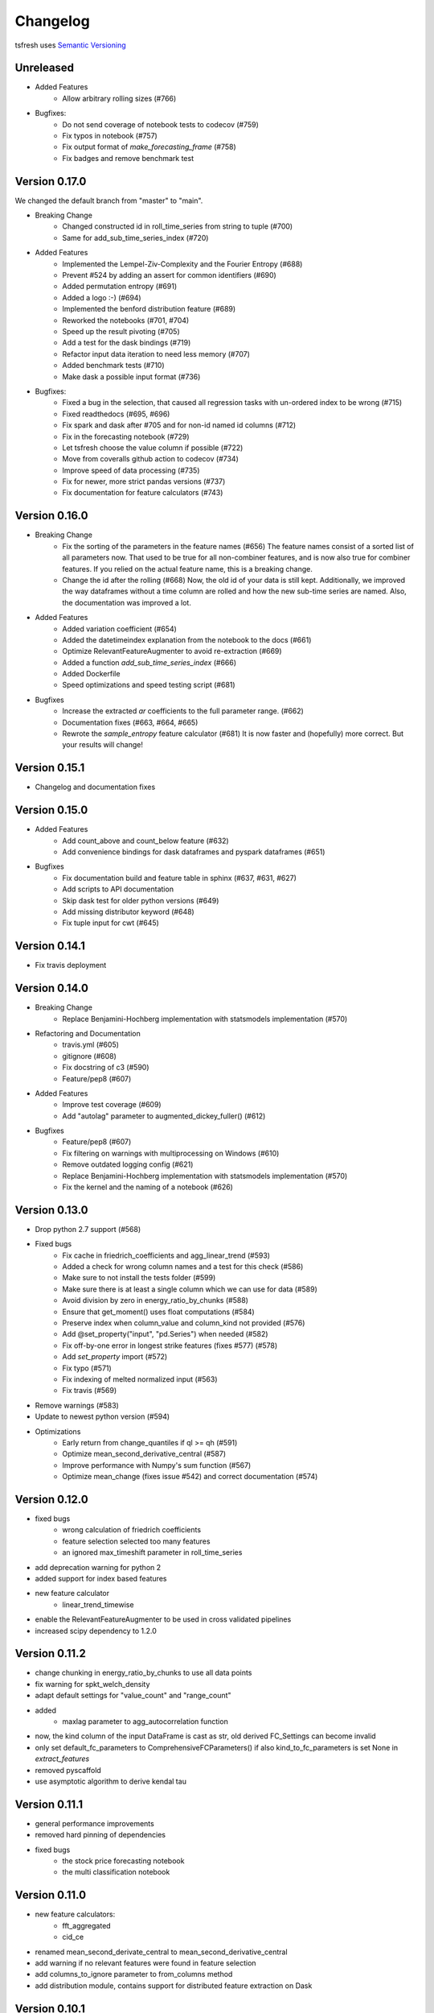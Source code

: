 =========
Changelog
=========

tsfresh uses `Semantic Versioning <http://semver.org/>`_

Unreleased
==========

- Added Features
    - Allow arbitrary rolling sizes (#766)
- Bugfixes:
    - Do not send coverage of notebook tests to codecov (#759)
    - Fix typos in notebook (#757)
    - Fix output format of `make_forecasting_frame` (#758)
    - Fix badges and remove benchmark test

Version 0.17.0
==============

We changed the default branch from "master" to "main".

- Breaking Change
    - Changed constructed id in roll_time_series from string to tuple (#700)
    - Same for add_sub_time_series_index (#720)
- Added Features
    - Implemented the Lempel-Ziv-Complexity and the Fourier Entropy (#688)
    - Prevent #524 by adding an assert for common identifiers (#690)
    - Added permutation entropy (#691)
    - Added a logo :-) (#694)
    - Implemented the benford distribution feature (#689)
    - Reworked the notebooks (#701, #704)
    - Speed up the result pivoting (#705)
    - Add a test for the dask bindings (#719)
    - Refactor input data iteration to need less memory (#707)
    - Added benchmark tests (#710)
    - Make dask a possible input format (#736)
- Bugfixes:
    - Fixed a bug in the selection, that caused all regression tasks with un-ordered index to be wrong (#715)
    - Fixed readthedocs (#695, #696)
    - Fix spark and dask after #705 and for non-id named id columns (#712)
    - Fix in the forecasting notebook (#729)
    - Let tsfresh choose the value column if possible (#722)
    - Move from coveralls github action to codecov (#734)
    - Improve speed of data processing (#735)
    - Fix for newer, more strict pandas versions (#737)
    - Fix documentation for feature calculators (#743)

Version 0.16.0
==============

- Breaking Change
    - Fix the sorting of the parameters in the feature names (#656)
      The feature names consist of a sorted list of all parameters now.
      That used to be true for all non-combiner features, and is now also true for combiner features.
      If you relied on the actual feature name, this is a breaking change.
    - Change the id after the rolling (#668)
      Now, the old id of your data is still kept. Additionally, we improved the way
      dataframes without a time column are rolled and how the new sub-time series
      are named.
      Also, the documentation was improved a lot.
- Added Features
    - Added variation coefficient (#654)
    - Added the datetimeindex explanation from the notebook to the docs (#661)
    - Optimize RelevantFeatureAugmenter to avoid re-extraction (#669)
    - Added a function `add_sub_time_series_index` (#666)
    - Added Dockerfile
    - Speed optimizations and speed testing script (#681)
- Bugfixes
    - Increase the extracted `ar` coefficients to the full parameter range. (#662)
    - Documentation fixes (#663, #664, #665)
    - Rewrote the `sample_entropy` feature calculator (#681)
      It is now faster and (hopefully) more correct.
      But your results will change!


Version 0.15.1
==============

- Changelog and documentation fixes

Version 0.15.0
==============

- Added Features
    - Add count_above and count_below feature (#632)
    - Add convenience bindings for dask dataframes and pyspark dataframes (#651)
- Bugfixes
    - Fix documentation build and feature table in sphinx (#637, #631, #627)
    - Add scripts to API documentation
    - Skip dask test for older python versions (#649)
    - Add missing distributor keyword (#648)
    - Fix tuple input for cwt (#645)

Version 0.14.1
==============

- Fix travis deployment

Version 0.14.0
==============

- Breaking Change
    - Replace Benjamini-Hochberg implementation with statsmodels implementation (#570)
- Refactoring and Documentation
    - travis.yml (#605)
    - gitignore (#608)
    - Fix docstring of c3 (#590)
    - Feature/pep8 (#607)
- Added Features
    - Improve test coverage (#609)
    - Add "autolag" parameter to augmented_dickey_fuller() (#612)
- Bugfixes
    - Feature/pep8 (#607)
    - Fix filtering on warnings with multiprocessing on Windows (#610)
    - Remove outdated logging config (#621)
    - Replace Benjamini-Hochberg implementation with statsmodels implementation (#570)
    - Fix the kernel and the naming of a notebook (#626)


Version 0.13.0
==============

- Drop python 2.7 support (#568)
- Fixed bugs
    - Fix cache in friedrich_coefficients and agg_linear_trend (#593)
    - Added a check for wrong column names and a test for this check (#586)
    - Make sure to not install the tests folder (#599)
    - Make sure there is at least a single column which we can use for data (#589)
    - Avoid division by zero in energy_ratio_by_chunks (#588)
    - Ensure that get_moment() uses float computations (#584)
    - Preserve index when column_value and column_kind not provided (#576)
    - Add @set_property("input", "pd.Series") when needed (#582)
    - Fix off-by-one error in longest strike features (fixes #577) (#578)
    - Add `set_property` import (#572)
    - Fix typo (#571)
    - Fix indexing of melted normalized input (#563)
    - Fix travis (#569)
- Remove warnings (#583)
- Update to newest python version (#594)
- Optimizations
    - Early return from change_quantiles if ql >= qh (#591)
    - Optimize mean_second_derivative_central (#587)
    - Improve performance with Numpy's sum function (#567)
    - Optimize mean_change (fixes issue #542) and correct documentation (#574)


Version 0.12.0
==============

- fixed bugs
    - wrong calculation of friedrich coefficients
    - feature selection selected too many features
    - an ignored max_timeshift parameter in roll_time_series
- add deprecation warning for python 2
- added support for index based features
- new feature calculator
    - linear_trend_timewise
- enable the RelevantFeatureAugmenter to be used in cross validated pipelines
- increased scipy dependency to 1.2.0


Version 0.11.2
==============
- change chunking in energy_ratio_by_chunks to use all data points
- fix warning for spkt_welch_density
- adapt default settings for "value_count" and "range_count"
- added
    - maxlag parameter to agg_autocorrelation function
- now, the kind column of the input DataFrame is cast as str, old derived FC_Settings can become invalid
- only set default_fc_parameters to ComprehensiveFCParameters() if also kind_to_fc_parameters is set None in `extract_features`
- removed pyscaffold
- use asymptotic algorithm to derive kendal tau


Version 0.11.1
==============
- general performance improvements
- removed hard pinning of dependencies
- fixed bugs
    - the stock price forecasting notebook
    - the multi classification notebook

Version 0.11.0
==============
- new feature calculators:
    - fft_aggregated
    - cid_ce
- renamed mean_second_derivate_central to mean_second_derivative_central
- add warning if no relevant features were found in feature selection
- add columns_to_ignore parameter to from_columns method
- add distribution module, contains support for distributed feature extraction on Dask

Version 0.10.1
==============
- split test suite into unit and integration tests
- fixed the following bugs
    - use name of value column as time series kind
    - prevent the spawning of subprocesses which lead to high memory consumption
    - fix deployment from travis to pypi

Version 0.10.0
==============
- new feature calculators:
    - partial autocorrelation
- added list of calculated features to documentation
- added two ipython notebooks to
    - illustrate PCA on features
    - illustrate the Benjamini Yekutieli procedure
- fixed the following bugs
    - improperly quotation of dickey fuller settings

Version 0.9.0
=============
- new feature calculators:
    - ratio_beyond_r_sigma
    - energy_ratio_by_chunks
    - number_crossing_m
    - c3
    - angle & abs for fft coefficients
    - agg_autocorrelation
    - p-Value and usedLag for augmented_dickey_fuller
    - change_quantiles
- changed the calculation of the following features:
    - fft_coefficients
    - autocorrelation
    - time_reversal_asymmetry_statistic
- removed the following feature calculators:
    - large_number_of_peak
    - mean_autocorrelation
    - mean_abs_change_quantiles
- add support for multi classification in the feature selection
- improved description of the rolling mechanism
- added function make_forecasting_frame method for forecasting tasks
- internally ditched the pandas representation of the time series, yielding drastic speed improvements
- replaced feature calculator types from aggregate/aggregate with parameter/apply to simple/combiner
- add test for the ipython notebooks
- added notebook to inspect dft features
- make sure that RelevantFeatureAugmentor always imputes
- fixed the following bugs
    - impute was replacing whole columns by mean
    - fft coefficient were only calculated on truncated part
    - allow to suppress warnings from impute function
    - added missing lag in time_reversal_asymmetry_statistic

Version 0.8.1
=============
- new features:
    - linear trend
    - agg trend
- new sklearn compatible transformers
    - PerColumnImputer
- fixed bugs
    - make mannwhitneyu method compatible with scipy > v0.18.0
- added caching to travis
- internally, added serial calculation of features

Version 0.8.0
=============
- Breaking API changes:
    - removing of feature extraction settings object, replaced by keyword arguments and a plain dictionary (fc_parameters)
    - removing of feature selection settings object, replaced by keyword arguments
- added notebook with examples of new API
- added chapter in docs about the new API
- adjusted old notebooks and documentation to new API

Version 0.7.1
=============

- added a maximum shift parameter to the rolling utility
- added a FAQ entry about how to use tsfresh on windows
- drastically decreased the runtime of the following features
    - cwt_coefficient
    - index_mass_quantile
    - number_peaks
    - large_standard_deviation
    - symmetry_looking
- removed baseline unit tests
- bugfixes:
    - per sample parallel imputing was done on chunks which gave non deterministic results
    - imputing on dtypes other that float32 did not work properly
- several improvements to documentation

Version 0.7.0
=============

- new rolling utility to use tsfresh for time series forecasting tasks
- bugfixes:
    - index_mass_quantile was using global index of time series container
    - an index with same name as id_column was breaking parallelization
    - friedrich_coefficients and max_langevin_fixed_point were occasionally stalling

Version 0.6.0
=============

- progress bar for feature selection
- new feature: estimation of largest fixed point of deterministic dynamics
- new notebook: demonstration how to use tsfresh in a pipeline with train and test datasets
- remove no logging handler warning
- fixed bug in the RelevantFeatureAugmenter regarding the evaluate_only_added_features parameters

Version 0.5.0
=============

- new example: driftbif simulation
- further improvements of the parallelization
- language improvements in the documentation
- performance improvements for some features
- performance improvements for the impute function
- new feature and feature renaming: sum_of_recurring_values, sum_of_recurring_data_points

Version 0.4.0
=============

- fixed several bugs: checking of UCI dataset, out of index error for mean_abs_change_quantiles
- added a progress bar denoting the progress of the extraction process
- added parallelization per sample
- added unit tests for comparing results of feature extraction to older snapshots
- added "high_comp_cost" attribute
- added ReasonableFeatureExtraction settings only calculating features without "high_comp_cost" attribute

Version 0.3.1
=============

- fixed several bugs: closing multiprocessing pools / index out of range cwt calculator / division by 0 in index_mass_quantile
- now all warnings are disabled by default
- for a singular type time series data, the name of value column is used as feature prefix

Version 0.3.0
=============

- fixed bug with parsing of "NUMBER_OF_CPUS" environment variable
- now features are calculated in parallel for each type

Version 0.2.0
=============

- now p-values are calculated in parallel
- fixed bugs for constant features
- allow time series columns to be named 0
- moved uci repository datasets to github mirror
- added feature calculator sample_entropy
- added MinimalFeatureExtraction settings
- fixed bug in calculation of fourier coefficients

Version 0.1.2
=============

- added support for python 3.5.2
- fixed bug with the naming of the features that made the naming of features non-deterministic

Version 0.1.1
=============

- mainly fixes for the read-the-docs documentation, the pypi readme and so on

Version 0.1.0
=============

- Initial version :)
